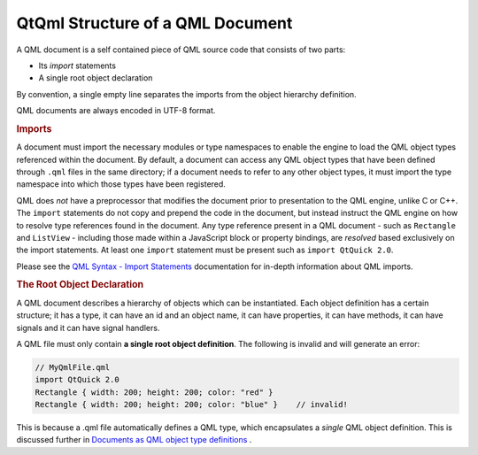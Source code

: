 .. _sdk_qtqml_structure_of_a_qml_document:
QtQml Structure of a QML Document
=================================



A QML document is a self contained piece of QML source code that
consists of two parts:

-  Its *import* statements
-  A single root object declaration

By convention, a single empty line separates the imports from the object
hierarchy definition.

QML documents are always encoded in UTF-8 format.

.. rubric:: Imports
   :name: imports

A document must import the necessary modules or type namespaces to
enable the engine to load the QML object types referenced within the
document. By default, a document can access any QML object types that
have been defined through ``.qml`` files in the same directory; if a
document needs to refer to any other object types, it must import the
type namespace into which those types have been registered.

QML does *not* have a preprocessor that modifies the document prior to
presentation to the QML engine, unlike C or C++. The ``import``
statements do not copy and prepend the code in the document, but instead
instruct the QML engine on how to resolve type references found in the
document. Any type reference present in a QML document - such as
``Rectangle`` and ``ListView`` - including those made within a
JavaScript block or property bindings, are *resolved* based exclusively
on the import statements. At least one ``import`` statement must be
present such as ``import QtQuick 2.0``.

Please see the `QML Syntax - Import
Statements </sdk/apps/qml/QtQml/qtqml-syntax-imports/>`_  documentation
for in-depth information about QML imports.

.. rubric:: The Root Object Declaration
   :name: the-root-object-declaration

A QML document describes a hierarchy of objects which can be
instantiated. Each object definition has a certain structure; it has a
type, it can have an id and an object name, it can have properties, it
can have methods, it can have signals and it can have signal handlers.

A QML file must only contain **a single root object definition**. The
following is invalid and will generate an error:

.. code:: cpp

    // MyQmlFile.qml
    import QtQuick 2.0
    Rectangle { width: 200; height: 200; color: "red" }
    Rectangle { width: 200; height: 200; color: "blue" }    // invalid!

This is because a .qml file automatically defines a QML type, which
encapsulates a *single* QML object definition. This is discussed further
in `Documents as QML object type
definitions </sdk/apps/qml/QtQml/qtqml-documents-definetypes/>`_ .

